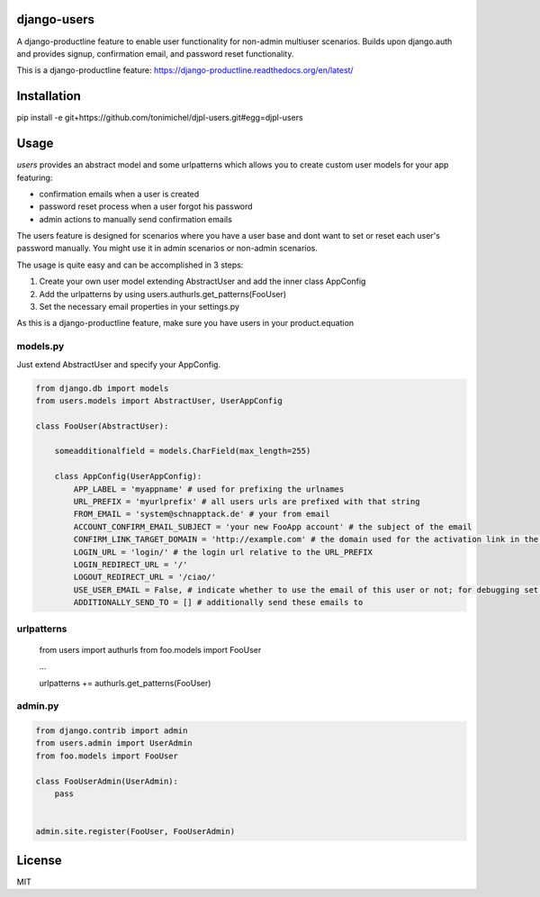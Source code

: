 django-users
====================================

A django-productline feature to enable user functionality for non-admin multiuser scenarios.
Builds upon django.auth and provides signup, confirmation email, and password reset functionality.


This is a django-productline feature: https://django-productline.readthedocs.org/en/latest/


Installation
====================================

pip install -e git+https://github.com/tonimichel/djpl-users.git#egg=djpl-users
    


Usage
===================================

*users* provides an abstract model and some urlpatterns which allows you to
create custom user models for your app featuring:

* confirmation emails when a user is created
* password reset process when a user forgot his password
* admin actions to manually send confirmation emails

The users feature is designed for scenarios where you have a user base and dont want
to set or reset each user's password manually. You might use it in admin scenarios
or non-admin scenarios.

The usage is quite easy and can be accomplished in 3 steps:

1) Create your own user model extending AbstractUser and add the inner class AppConfig
2) Add the urlpatterns by using users.authurls.get_patterns(FooUser)
3) Set the necessary email properties in your settings.py

As this is a django-productline feature, make sure you have users in your product.equation



models.py
----------------

Just extend AbstractUser and specify your AppConfig.

.. code-block:: python

    from django.db import models
    from users.models import AbstractUser, UserAppConfig
    
    class FooUser(AbstractUser):
        
        someadditionalfield = models.CharField(max_length=255)
        
        class AppConfig(UserAppConfig):
            APP_LABEL = 'myappname' # used for prefixing the urlnames 
            URL_PREFIX = 'myurlprefix' # all users urls are prefixed with that string
            FROM_EMAIL = 'system@schnapptack.de' # your from email
            ACCOUNT_CONFIRM_EMAIL_SUBJECT = 'your new FooApp account' # the subject of the email 
            CONFIRM_LINK_TARGET_DOMAIN = 'http://example.com' # the domain used for the activation link in the activation email
            LOGIN_URL = 'login/' # the login url relative to the URL_PREFIX
            LOGIN_REDIRECT_URL = '/' 
            LOGOUT_REDIRECT_URL = '/ciao/'
            USE_USER_EMAIL = False, # indicate whether to use the email of this user or not; for debugging set to false;
            ADDITIONALLY_SEND_TO = [] # additionally send these emails to
        

urlpatterns
-----------------

    from users import authurls
    from foo.models import FooUser
    
    ...
    
    urlpatterns += authurls.get_patterns(FooUser)



admin.py
-----------------

.. code-block:: python

    from django.contrib import admin
    from users.admin import UserAdmin
    from foo.models import FooUser
    
    class FooUserAdmin(UserAdmin):
        pass
        
        
    admin.site.register(FooUser, FooUserAdmin)
    



License
========

MIT

